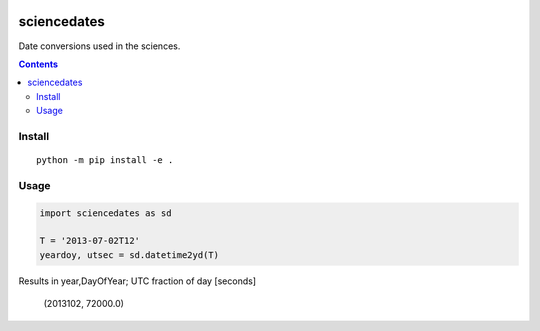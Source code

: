 .. image:: https://zenodo.org/badge/81351748.svg
   :target: https://zenodo.org/badge/latestdoi/81351748

.. image:: https://travis-ci.org/scivision/sciencedates.svg?branch=master
    :target: https://travis-ci.org/scivision/sciencedates

.. image:: https://coveralls.io/repos/github/scivision/sciencedates/badge.svg?branch=master
    :target: https://coveralls.io/github/scivision/sciencedates?branch=master

.. image:: https://ci.appveyor.com/api/projects/status/r6adn3fdvk1qcx4r?svg=true
    :target: https://ci.appveyor.com/project/scivision/sciencedates

.. image:: https://api.codeclimate.com/v1/badges/47852e6e896d404d20a5/maintainability
   :target: https://codeclimate.com/github/scivision/sciencedates/maintainability
   :alt: Maintainability

============
sciencedates
============
Date conversions used in the sciences.

.. contents::

Install
=======
::

    python -m pip install -e .


Usage
========

.. code:: python

    import sciencedates as sd

    T = '2013-07-02T12'
    yeardoy, utsec = sd.datetime2yd(T)

Results in year,DayOfYear; UTC fraction of day [seconds]

    (2013102, 72000.0)



